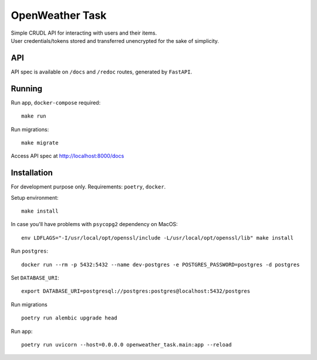 OpenWeather Task
================
| Simple CRUDL API for interacting with users and their items.
| User credentials/tokens stored and transferred unencrypted for the sake of simplicity.

API
----------
API spec is available on ``/docs`` and ``/redoc`` routes, generated by ``FastAPI``.

Running
-------
Run app, ``docker-compose`` required: ::

    make run

Run migrations: ::

    make migrate

Access API spec at http://localhost:8000/docs

Installation
------------
For development purpose only.
Requirements: ``poetry``, ``docker``.

Setup environment: ::

    make install

In case you'll have problems with ``psycopg2`` dependency on MacOS: ::

    env LDFLAGS="-I/usr/local/opt/openssl/include -L/usr/local/opt/openssl/lib" make install

Run  ``postgres``: ::

    docker run --rm -p 5432:5432 --name dev-postgres -e POSTGRES_PASSWORD=postgres -d postgres

Set ``DATABASE_URI``: ::

    export DATABASE_URI=postgresql://postgres:postgres@localhost:5432/postgres

Run migrations ::

    poetry run alembic upgrade head

Run app: ::

    poetry run uvicorn --host=0.0.0.0 openweather_task.main:app --reload

